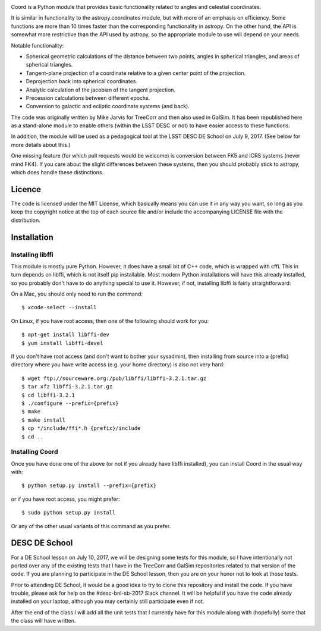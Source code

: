 .. image:: https://api.travis-ci.org/LSSTDESC/Coord.svg?branch=master
        :target: https://travis-ci.org/LSSTDESC/Coord
.. image:: https://codecov.io/gh/LSSTDESC/Coord/branch/master/graph/badge.svg
        :target: https://codecov.io/gh/LSSTDESC/Coord

Coord is a Python module that provides basic functionality related to angles and
celestial coordinates.

It is similar in functionality to the astropy.coordinates module, but with more of an
emphasis on efficiency.  Some functions are more than 10 times faster than the corresponding
functionality in astropy.  On the other hand, the API is somewhat more restrictive than
the API used by astropy, so the appropriate module to use will depend on your needs.

Notable functionality:

* Spherical geometric calculations of the distance between two points, angles in spherical
  triangles, and areas of spherical triangles.
* Tangent-plane projection of a coordinate relative to a given center point of the projection.
* Deprojection back into spherical coordinates.
* Analytic calculation of the jacobian of the tangent projection.
* Precession calculations between different epochs.
* Conversion to galactic and ecliptic coordinate systems (and back).

The code was originally written by Mike Jarvis for TreeCorr and then also used in GalSim.
It has been republished here as a stand-alone module to enable others (within the LSST DESC
or not) to have easier access to these functions.

In addition, the module will be used as a pedagogical tool at the LSST DESC DE School
on July 9, 2017.  (See below for more details about this.)

One missing feature (for which pull requests would be welcome) is conversion between FK5 and ICRS
systems (never mind FK4).  If you care about the slight differences between these systems, then
you should probably stick to astropy, which does handle these distinctions.

Licence
=======

The code is licensed under the MIT License, which basically means you can use it in any way
you want, so long as you keep the copyright notice at the top of each source file and/or include
the accompanying LICENSE file with the distribution.

Installation
============

Installing libffi
-----------------

This module is mostly pure Python.  However, it does have a small bit of C++ code, which is
wrapped with cffi.  This in turn depends on libffi, which is not itself pip installable.
Most modern Python installations will have this already installed, so you probably don't have
to do anything special to use it.  However, if not, installing libffi is fairly straightforward:

On a Mac, you should only need to run the command::

    $ xcode-select --install

On Linux, if you have root access, then one of the following should work for you::

    $ apt-get install libffi-dev
    $ yum install libffi-devel

If you don't have root access (and don't want to bother your sysadmin), then installing from
source into a {prefix} directory where you have write access (e.g. your home directory) is also
not very hard::

    $ wget ftp://sourceware.org:/pub/libffi/libffi-3.2.1.tar.gz
    $ tar xfz libffi-3.2.1.tar.gz
    $ cd libffi-3.2.1
    $ ./configure --prefix={prefix}
    $ make
    $ make install
    $ cp */include/ffi*.h {prefix}/include
    $ cd ..

Installing Coord
----------------

Once you have done one of the above (or not if you already have libffi installed), you can
install Coord in the usual way with::

    $ python setup.py install --prefix={prefix}

or if you have root access, you might prefer::

    $ sudo python setup.py install

Or any of the other usual variants of this command as you prefer.


DESC DE School
==============

For a DE School lesson on July 10, 2017, we will be designing some tests for this module, so
I have intentionally not ported over any of the existing tests that I have in the TreeCorr and
GalSim repositories related to that version of the code.  If you are planning to participate in
the DE School lesson, then you are on your honor not to look at those tests.

Prior to attending DE School, it would be a good idea to try to clone this repository and install
the code.  If you have trouble, please ask for help on the #desc-bnl-sb-2017 Slack channel. 
It will be helpful if you have the code already installed on your laptop, although you may
certainly still participate even if not.

After the end of the class I will add all the unit tests that I currently have for this module
along with (hopefully) some that the class will have written.


